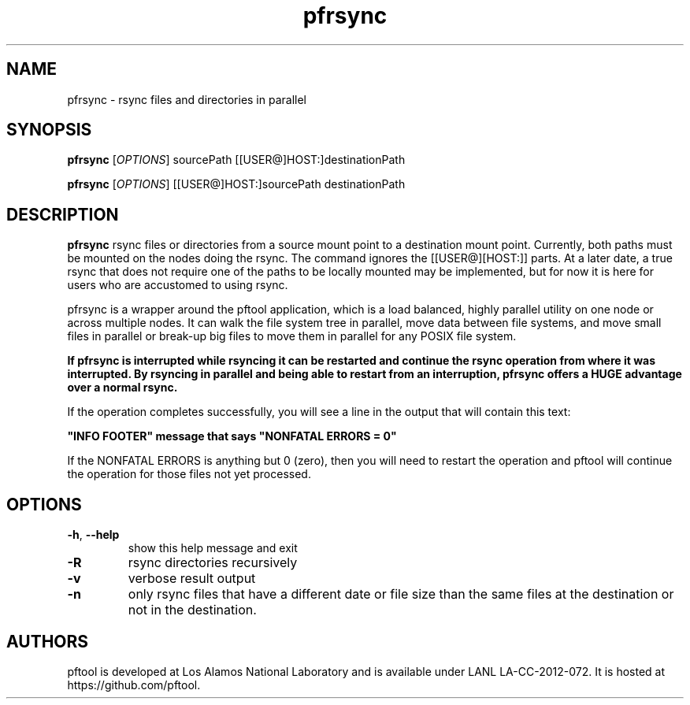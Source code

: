 ./Copyright (c) 2009, Los Alamos National Security, LLC All rights reserved.
./Copyright 2009. Los Alamos National Security, LLC. This software was produced
./under U.S. Government contract DE-AC52-06NA25396 for Los Alamos National
./Laboratory (LANL), which is operated by Los Alamos National Security, LLC for
./the U.S. Department of Energy. The U.S. Government has rights to use,
./reproduce, and distribute this software.  NEITHER THE GOVERNMENT NOR LOS
./ALAMOS NATIONAL SECURITY, LLC MAKES ANY WARRANTY, EXPRESS OR IMPLIED, OR
./ASSUMES ANY LIABILITY FOR THE USE OF THIS SOFTWARE.  If software is
./modified to produce derivative works, such modified software should be
./clearly marked, so as not to confuse it with the version available from LANL.
./
./Additionally, redistribution and use in source and binary forms, with or
./without modification, are permitted provided that the following conditions are
./met:
./
./Redistributions of source code must retain the above copyright notice, this
./list of conditions and the following disclaimer.
./
./Redistributions in binary form must reproduce the above copyright notice,
./this list of conditions and the following disclaimer in the documentation
./and/or other materials provided with the distribution.
./
./Neither the name of Los Alamos National Security, LLC, Los Alamos National
./Laboratory, LANL, the U.S. Government, nor the names of its contributors may be
./used to endorse or promote products derived from this software without specific
./prior written permission.
./
./THIS SOFTWARE IS PROVIDED BY LOS ALAMOS NATIONAL SECURITY, LLC AND CONTRIBUTORS
./"AS IS" AND ANY EXPRESS OR IMPLIED WARRANTIES, INCLUDING, BUT NOT LIMITED TO,
./THE IMPLIED WARRANTIES OF MERCHANTABILITY AND FITNESS FOR A PARTICULAR PURPOSE
./ARE DISCLAIMED. IN NO EVENT SHALL LOS ALAMOS NATIONAL SECURITY, LLC OR
./CONTRIBUTORS BE LIABLE FOR ANY DIRECT, INDIRECT, INCIDENTAL, SPECIAL,
./EXEMPLARY, OR CONSEQUENTIAL DAMAGES (INCLUDING, BUT NOT LIMITED TO, PROCUREMENT
./OF SUBSTITUTE GOODS OR SERVICES; LOSS OF USE, DATA, OR PROFITS; OR BUSINESS
./INTERRUPTION) HOWEVER CAUSED AND ON ANY THEORY OF LIABILITY, WHETHER IN
./CONTRACT, STRICT LIABILITY, OR TORT (INCLUDING NEGLIGENCE OR OTHERWISE) ARISING
./IN ANY WAY OUT OF THE USE OF THIS SOFTWARE, EVEN IF ADVISED OF THE POSSIBILITY 
./OF SUCH DAMAGE. 
./

.TH pfrsync 1 14-Apr-2015 https://github.com/pftool Programs

.SH NAME
pfrsync \- rsync files and directories in parallel

.SH SYNOPSIS
.B pfrsync
[\fIOPTIONS\fR] sourcePath [[USER@]HOST:]destinationPath
.PP
.B pfrsync
[\fIOPTIONS\fR] [[USER@]HOST:]sourcePath destinationPath

.SH DESCRIPTION
.B pfrsync
rsync files or directories from a source mount point to a destination mount point.
Currently, both paths must be mounted on the nodes doing the rsync. The command
ignores the [[USER@][HOST:]] parts. At a later date, a true rsync that does not
require one of the paths to be locally mounted may be implemented, but for now it
is here for users who are accustomed to using rsync.
.PP
pfrsync is a wrapper around the pftool application, which is a load balanced, highly
parallel utility on one node or across multiple nodes. It can walk the file system
tree in parallel, move data between file systems, and move small files in parallel
or break-up big files to move them in parallel for any POSIX file system.
.PP
.B If pfrsync is interrupted while rsyncing it can be restarted and continue the rsync
.B operation from where it was interrupted. By rsyncing in parallel and being able to
.B restart from an interruption, pfrsync offers a HUGE advantage over a normal rsync.
.PP
If the operation completes successfully, you will see a line in the output that will
contain this text:
.P
.B """INFO FOOTER""" message that says """NONFATAL ERRORS = 0"""
.PP
If the NONFATAL ERRORS is anything but 0 (zero), then you will need to restart the
operation and pftool will continue the operation for those files not yet processed.

.SH OPTIONS
.TP
.BR \-h ", " \fB\-\-help\fR
show this help message and exit
.TP
.BR \-R
rsync directories recursively
.TP
.BR \-v
verbose result output
.TP
.BR \-n
only rsync files that have a different date or file size than the same files at the
destination or not in the destination.

.SH AUTHORS
pftool is developed at Los Alamos National Laboratory and is available under LANL LA-CC-2012-072.
It is hosted at https://github.com/pftool.
